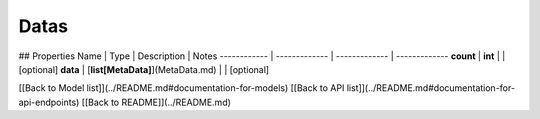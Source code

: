 ############
Datas
############


## Properties
Name | Type | Description | Notes
------------ | ------------- | ------------- | -------------
**count** | **int** |  | [optional] 
**data** | [**list[MetaData]**](MetaData.md) |  | [optional] 

[[Back to Model list]](../README.md#documentation-for-models) [[Back to API list]](../README.md#documentation-for-api-endpoints) [[Back to README]](../README.md)


